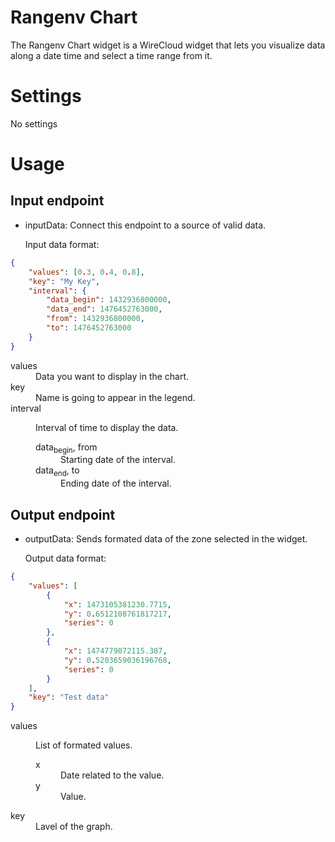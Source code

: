* Rangenv Chart
The Rangenv Chart widget is a WireCloud widget that lets you visualize
data along a date time and select a time range from it.

* Settings
No settings

* Usage
** Input endpoint
  - inputData: Connect this endpoint to a source of valid data.

    Input data format:

#+BEGIN_SRC json
  {
      "values": [0.3, 0.4, 0.8],
      "key": "My Key",
      "interval": {
          "data_begin": 1432936800000,
          "data_end": 1476452763000,
          "from": 1432936800000,
          "to": 1476452763000
      }
  }
#+END_SRC

  - values :: Data you want to display in the chart.
  - key :: Name is going to appear in the legend.
  - interval :: Interval of time to display the data.
    + data_begin, from :: Starting date of the interval.
    + data_end, to :: Ending date of the interval.

** Output endpoint
  - outputData: Sends formated data of the zone selected in the
    widget.

    Output data format:

#+BEGIN_SRC json
  {
      "values": [
          {
              "x": 1473105381230.7715,
              "y": 0.6512108761817217,
              "series": 0
          },
          {
              "x": 1474779072115.387,
              "y": 0.5203659036196768,
              "series": 0
          }
      ],
      "key": "Test data"
  }
#+END_SRC

  - values :: List of formated values.
    + x :: Date related to the value.
    + y :: Value.
  - key :: Lavel of the graph.
